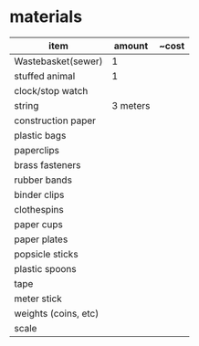 
* materials
| item                 |   amount | ~cost |
|----------------------+----------+-------|
| Wastebasket(sewer)   |        1 |       |
| stuffed animal       |        1 |       |
| clock/stop watch     |          |       |
| string               | 3 meters |       |
| construction paper   |          |       |
| plastic bags         |          |       |
| paperclips           |          |       |
| brass fasteners      |          |       |
| rubber bands         |          |       |
| binder clips         |          |       |
| clothespins          |          |       |
| paper cups           |          |       |
| paper plates         |          |       |
| popsicle sticks      |          |       |
| plastic spoons       |          |       |
| tape                 |          |       |
| meter stick          |          |       |
| weights (coins, etc) |          |       |
| scale                |          |       |
